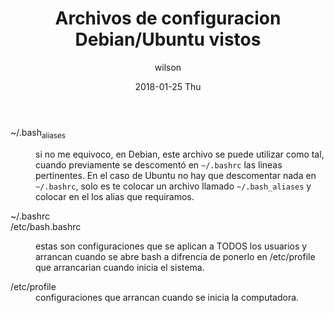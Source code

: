 
#+TITLE:     Archivos de configuracion Debian/Ubuntu vistos
#+AUTHOR:    wilson
#+EMAIL:     wilson@debian
#+DATE:      2018-01-25 Thu

- ~/.bash_aliases :: si no me equivoco, en Debian, este archivo se
     puede utilizar como tal, cuando previamente se descomentó en
     =~/.bashrc= las lineas pertinentes. En el caso de Ubuntu no hay
     que descomentar nada en =~/.bashrc=, solo es te colocar un
     archivo llamado =~/.bash_aliases= y colocar en el los alias que
     requiramos.

- ~/.bashrc ::

- /etc/bash.bashrc :: estas son configuraciones que se aplican a TODOS
     los usuarios y arrancan cuando se abre bash a difrencia de
     ponerlo en /etc/profile que arrancarian cuando inicia el sistema.

- /etc/profile :: configuraciones que arrancan cuando se inicia la
                  computadora.

